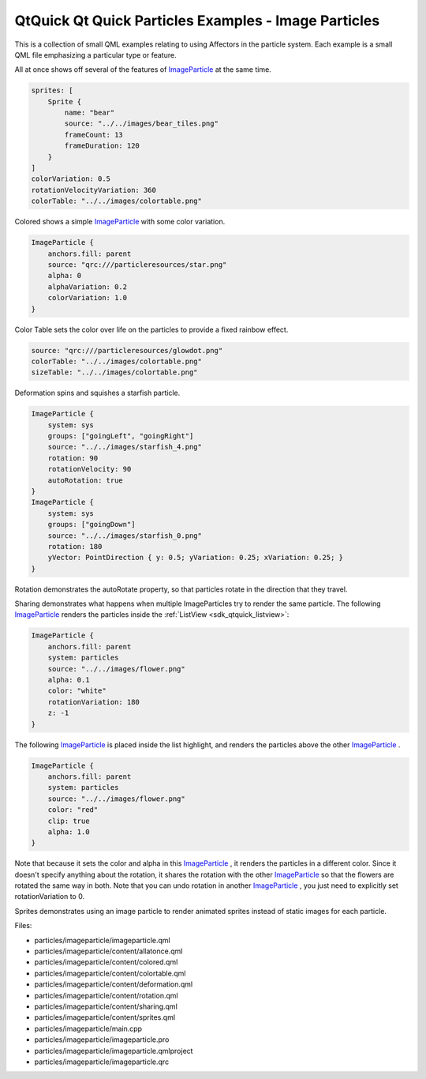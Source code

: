 .. _sdk_qtquick_qt_quick_particles_examples_-_image_particles:
QtQuick Qt Quick Particles Examples - Image Particles
=====================================================



|image0|

This is a collection of small QML examples relating to using Affectors
in the particle system. Each example is a small QML file emphasizing a
particular type or feature.

All at once shows off several of the features of
`ImageParticle </sdk/apps/qml/QtQuick/Particles.ImageParticle/>`_  at
the same time.

.. code:: qml

    sprites: [
        Sprite {
            name: "bear"
            source: "../../images/bear_tiles.png"
            frameCount: 13
            frameDuration: 120
        }
    ]
    colorVariation: 0.5
    rotationVelocityVariation: 360
    colorTable: "../../images/colortable.png"

Colored shows a simple
`ImageParticle </sdk/apps/qml/QtQuick/Particles.ImageParticle/>`_  with
some color variation.

.. code:: qml

    ImageParticle {
        anchors.fill: parent
        source: "qrc:///particleresources/star.png"
        alpha: 0
        alphaVariation: 0.2
        colorVariation: 1.0
    }

Color Table sets the color over life on the particles to provide a fixed
rainbow effect.

.. code:: qml

    source: "qrc:///particleresources/glowdot.png"
    colorTable: "../../images/colortable.png"
    sizeTable: "../../images/colortable.png"

Deformation spins and squishes a starfish particle.

.. code:: qml

    ImageParticle {
        system: sys
        groups: ["goingLeft", "goingRight"]
        source: "../../images/starfish_4.png"
        rotation: 90
        rotationVelocity: 90
        autoRotation: true
    }
    ImageParticle {
        system: sys
        groups: ["goingDown"]
        source: "../../images/starfish_0.png"
        rotation: 180
        yVector: PointDirection { y: 0.5; yVariation: 0.25; xVariation: 0.25; }
    }

Rotation demonstrates the autoRotate property, so that particles rotate
in the direction that they travel.

Sharing demonstrates what happens when multiple ImageParticles try to
render the same particle. The following
`ImageParticle </sdk/apps/qml/QtQuick/Particles.ImageParticle/>`_ 
renders the particles inside the :ref:`ListView <sdk_qtquick_listview>`:

.. code:: qml

    ImageParticle {
        anchors.fill: parent
        system: particles
        source: "../../images/flower.png"
        alpha: 0.1
        color: "white"
        rotationVariation: 180
        z: -1
    }

The following
`ImageParticle </sdk/apps/qml/QtQuick/Particles.ImageParticle/>`_  is
placed inside the list highlight, and renders the particles above the
other
`ImageParticle </sdk/apps/qml/QtQuick/Particles.ImageParticle/>`_ .

.. code:: qml

    ImageParticle {
        anchors.fill: parent
        system: particles
        source: "../../images/flower.png"
        color: "red"
        clip: true
        alpha: 1.0
    }

Note that because it sets the color and alpha in this
`ImageParticle </sdk/apps/qml/QtQuick/Particles.ImageParticle/>`_ , it
renders the particles in a different color. Since it doesn't specify
anything about the rotation, it shares the rotation with the other
`ImageParticle </sdk/apps/qml/QtQuick/Particles.ImageParticle/>`_  so
that the flowers are rotated the same way in both. Note that you can
undo rotation in another
`ImageParticle </sdk/apps/qml/QtQuick/Particles.ImageParticle/>`_ , you
just need to explicitly set rotationVariation to 0.

Sprites demonstrates using an image particle to render animated sprites
instead of static images for each particle.

Files:

-  particles/imageparticle/imageparticle.qml
-  particles/imageparticle/content/allatonce.qml
-  particles/imageparticle/content/colored.qml
-  particles/imageparticle/content/colortable.qml
-  particles/imageparticle/content/deformation.qml
-  particles/imageparticle/content/rotation.qml
-  particles/imageparticle/content/sharing.qml
-  particles/imageparticle/content/sprites.qml
-  particles/imageparticle/main.cpp
-  particles/imageparticle/imageparticle.pro
-  particles/imageparticle/imageparticle.qmlproject
-  particles/imageparticle/imageparticle.qrc

.. |image0| image:: /media/sdk/apps/qml/qtquick-particles-imageparticle-example/images/qml-imageparticle-example.png

